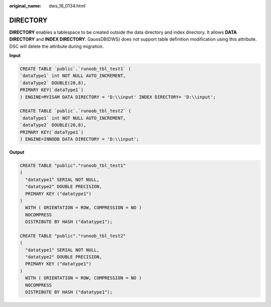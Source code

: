 :original_name: dws_16_0134.html

.. _dws_16_0134:

.. _en-us_topic_0000001772536504:

DIRECTORY
=========

**DIRECTORY** enables a tablespace to be created outside the data directory and index directory. It allows **DATA DIRECTORY** and **INDEX DIRECTORY**. GaussDB(DWS) does not support table definition modification using this attribute. DSC will delete the attribute during migration.

**Input**

.. code-block::

   CREATE TABLE `public`.`runoob_tbl_test1` (
   `dataType1` int NOT NULL AUTO_INCREMENT,
   `dataType2` DOUBLE(20,8),
   PRIMARY KEY(`dataType1`)
   ) ENGINE=MYISAM DATA DIRECTORY = 'D:\\input' INDEX DIRECTORY= 'D:\\input';

   CREATE TABLE `public`.`runoob_tbl_test2` (
   `dataType1` int NOT NULL AUTO_INCREMENT,
   `dataType2` DOUBLE(20,8),
   PRIMARY KEY(`dataType1`)
   ) ENGINE=INNODB DATA DIRECTORY = 'D:\\input';

**Output**

.. code-block::

   CREATE TABLE "public"."runoob_tbl_test1"
   (
     "datatype1" SERIAL NOT NULL,
     "datatype2" DOUBLE PRECISION,
     PRIMARY KEY ("datatype1")
   )
     WITH ( ORIENTATION = ROW, COMPRESSION = NO )
     NOCOMPRESS
     DISTRIBUTE BY HASH ("datatype1");

   CREATE TABLE "public"."runoob_tbl_test2"
   (
     "datatype1" SERIAL NOT NULL,
     "datatype2" DOUBLE PRECISION,
     PRIMARY KEY ("datatype1")
   )
     WITH ( ORIENTATION = ROW, COMPRESSION = NO )
     NOCOMPRESS
     DISTRIBUTE BY HASH ("datatype1");
